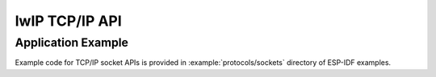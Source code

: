 lwIP TCP/IP API
***************

Application Example
-------------------

Example code for TCP/IP socket APIs is provided in :example:`protocols/sockets` directory of ESP-IDF examples.

